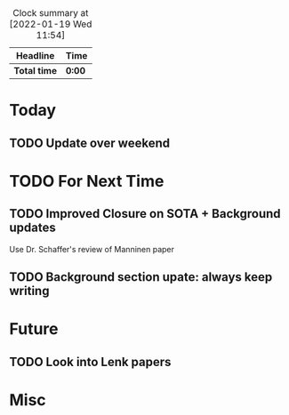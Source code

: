 #+BEGIN: clocktable :scope file :maxlevel 2
#+CAPTION: Clock summary at [2022-01-19 Wed 11:54]
| Headline     | Time   |
|--------------+--------|
| *Total time* | *0:00* |
#+END:

* Today
** TODO Update over weekend


* TODO For Next Time
  DEADLINE: <2022-02-15 Tue>


** TODO Improved Closure on SOTA + Background updates
Use Dr. Schaffer's review of Manninen paper

** TODO Background section upate: always keep writing


* Future
** TODO Look into Lenk papers

* Misc
